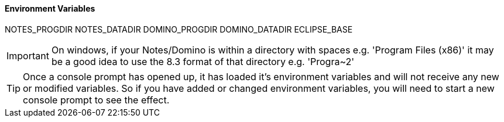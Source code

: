 ==== Environment Variables

NOTES_PROGDIR
NOTES_DATADIR
DOMINO_PROGDIR
DOMINO_DATADIR
ECLIPSE_BASE

[IMPORTANT]
====
On windows, if your Notes/Domino is within a directory with spaces e.g. 'Program Files (x86)' it may be a good idea to use the 8.3 format of that directory e.g. 'Progra~2'
====

[TIP]
====
Once a console prompt has opened up, it has loaded it's environment variables and will not receive any new or modified variables. So if you have added or changed environment variables, you will need to start a new console prompt to see the effect.
====